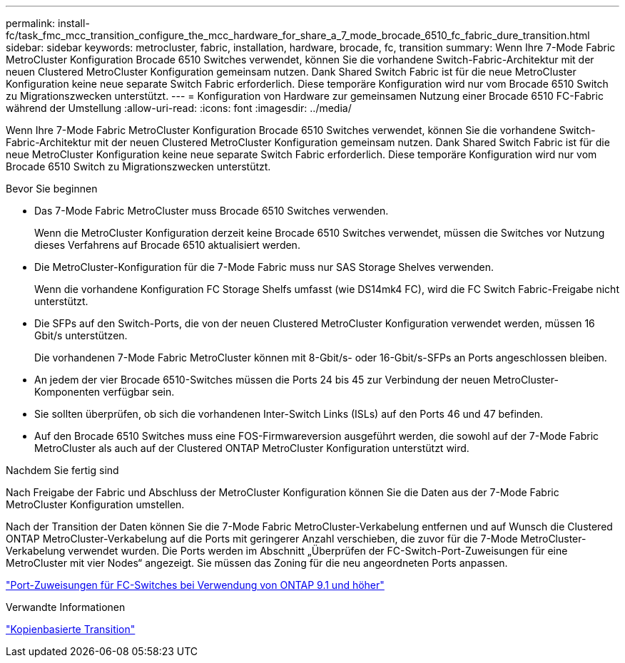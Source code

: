 ---
permalink: install-fc/task_fmc_mcc_transition_configure_the_mcc_hardware_for_share_a_7_mode_brocade_6510_fc_fabric_dure_transition.html 
sidebar: sidebar 
keywords: metrocluster, fabric, installation, hardware, brocade, fc, transition 
summary: Wenn Ihre 7-Mode Fabric MetroCluster Konfiguration Brocade 6510 Switches verwendet, können Sie die vorhandene Switch-Fabric-Architektur mit der neuen Clustered MetroCluster Konfiguration gemeinsam nutzen. Dank Shared Switch Fabric ist für die neue MetroCluster Konfiguration keine neue separate Switch Fabric erforderlich. Diese temporäre Konfiguration wird nur vom Brocade 6510 Switch zu Migrationszwecken unterstützt. 
---
= Konfiguration von Hardware zur gemeinsamen Nutzung einer Brocade 6510 FC-Fabric während der Umstellung
:allow-uri-read: 
:icons: font
:imagesdir: ../media/


[role="lead"]
Wenn Ihre 7-Mode Fabric MetroCluster Konfiguration Brocade 6510 Switches verwendet, können Sie die vorhandene Switch-Fabric-Architektur mit der neuen Clustered MetroCluster Konfiguration gemeinsam nutzen. Dank Shared Switch Fabric ist für die neue MetroCluster Konfiguration keine neue separate Switch Fabric erforderlich. Diese temporäre Konfiguration wird nur vom Brocade 6510 Switch zu Migrationszwecken unterstützt.

.Bevor Sie beginnen
* Das 7-Mode Fabric MetroCluster muss Brocade 6510 Switches verwenden.
+
Wenn die MetroCluster Konfiguration derzeit keine Brocade 6510 Switches verwendet, müssen die Switches vor Nutzung dieses Verfahrens auf Brocade 6510 aktualisiert werden.

* Die MetroCluster-Konfiguration für die 7-Mode Fabric muss nur SAS Storage Shelves verwenden.
+
Wenn die vorhandene Konfiguration FC Storage Shelfs umfasst (wie DS14mk4 FC), wird die FC Switch Fabric-Freigabe nicht unterstützt.

* Die SFPs auf den Switch-Ports, die von der neuen Clustered MetroCluster Konfiguration verwendet werden, müssen 16 Gbit/s unterstützen.
+
Die vorhandenen 7-Mode Fabric MetroCluster können mit 8-Gbit/s- oder 16-Gbit/s-SFPs an Ports angeschlossen bleiben.

* An jedem der vier Brocade 6510-Switches müssen die Ports 24 bis 45 zur Verbindung der neuen MetroCluster-Komponenten verfügbar sein.
* Sie sollten überprüfen, ob sich die vorhandenen Inter-Switch Links (ISLs) auf den Ports 46 und 47 befinden.
* Auf den Brocade 6510 Switches muss eine FOS-Firmwareversion ausgeführt werden, die sowohl auf der 7-Mode Fabric MetroCluster als auch auf der Clustered ONTAP MetroCluster Konfiguration unterstützt wird.


.Nachdem Sie fertig sind
Nach Freigabe der Fabric und Abschluss der MetroCluster Konfiguration können Sie die Daten aus der 7-Mode Fabric MetroCluster Konfiguration umstellen.

Nach der Transition der Daten können Sie die 7-Mode Fabric MetroCluster-Verkabelung entfernen und auf Wunsch die Clustered ONTAP MetroCluster-Verkabelung auf die Ports mit geringerer Anzahl verschieben, die zuvor für die 7-Mode MetroCluster-Verkabelung verwendet wurden. Die Ports werden im Abschnitt „Überprüfen der FC-Switch-Port-Zuweisungen für eine MetroCluster mit vier Nodes“ angezeigt. Sie müssen das Zoning für die neu angeordneten Ports anpassen.

link:concept_port_assignments_for_fc_switches_when_using_ontap_9_1_and_later.html["Port-Zuweisungen für FC-Switches bei Verwendung von ONTAP 9.1 und höher"]

.Verwandte Informationen
http://docs.netapp.com/ontap-9/topic/com.netapp.doc.dot-7mtt-dctg/home.html["Kopienbasierte Transition"]
